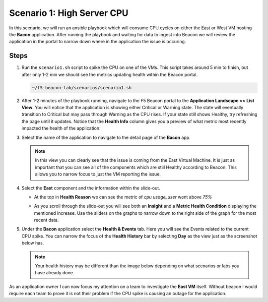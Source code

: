 Scenario 1: High Server CPU
===========================

In this scenario, we will run an ansible playbook which will consume CPU cycles on either the East or West VM hosting the **Bacon** application. After running the playbook and waiting for data to ingest into Beacon we will review the application in the portal to narrow down where in the application the issue is occuring.

Steps
-----

#. Run the ``scenario1.sh`` script to spike the CPU on one of the VMs. This script takes around 5 min to finish, but after only 1-2 min we should see the metrics updating health within the Beacon portal.

   .. code:: shell

      ~/f5-beacon-lab/scenarios/scenario1.sh

#. After 1-2 minutes of the playbook running, navigate to the F5 Beacon portal to the **Application Landscape >> List View**. You will notice that the application is showing either Critical or Warning state. The state will eventually transition to Critical but may pass through Warning as the CPU rises. If your state still shows Healthy, try refreshing the page until it updates. Notice that the **Health Info** column gives you a preview of what metric most recently impacted the health of the application.

   |health_in_nav|

#. Select the name of the application to navigate to the detail page of the **Bacon** app.

   .. NOTE:: In this view you can clearly see that the issue is coming from the East Virtual Machine. It is just as important that you can see all of the components which are still Healthy according to Beacon. This allows you to narrow focus to just the VM reporting the issue.

#. Select the **East** component and the information within the slide-out.

   - At the top in **Health Reason** we can see the metric of `cpu usage_user` went above `75%`

   |health_cpu_over_75|

   - As you scroll through the slide-out you will see both an **Insight** and a **Metric Health Condition** displaying the mentioned increase. Use the sliders on the graphs to narrow down to the right side of the graph for the most recent data.

   |insight_over75| |metric_over75|

#. Under the **Bacon** application select the **Health & Events** tab. Here you will see the Events related to the current CPU spike. You can narrow the focus of the **Health History** bar by selecting **Day** as the view just as the screenshot below has.

   .. NOTE:: Your health history may be different than the image below depending on what scenarios or labs you have already done.

   |hae|


As an application owner I can now focus my attention on a team to investigate the **East VM** itself. Without beacon I would require each team to prove it is not their problem if the CPU spike is causing an outage for the application.




.. |health_in_nav| image:: images/scen1/health_in_nav.png
    :scale: 80 %
.. |health_cpu_over_75| image:: images/scen1/health_cpu_over_75.png
    :scale: 80 %
.. |metric_over75| image:: images/scen1/metric_over75.png
    :width: 49 %
.. |insight_over75| image:: images/scen1/insight_over75.png
    :width: 49 %
.. |hae| image:: images/scen1/hae.png
    :scale: 75 %
